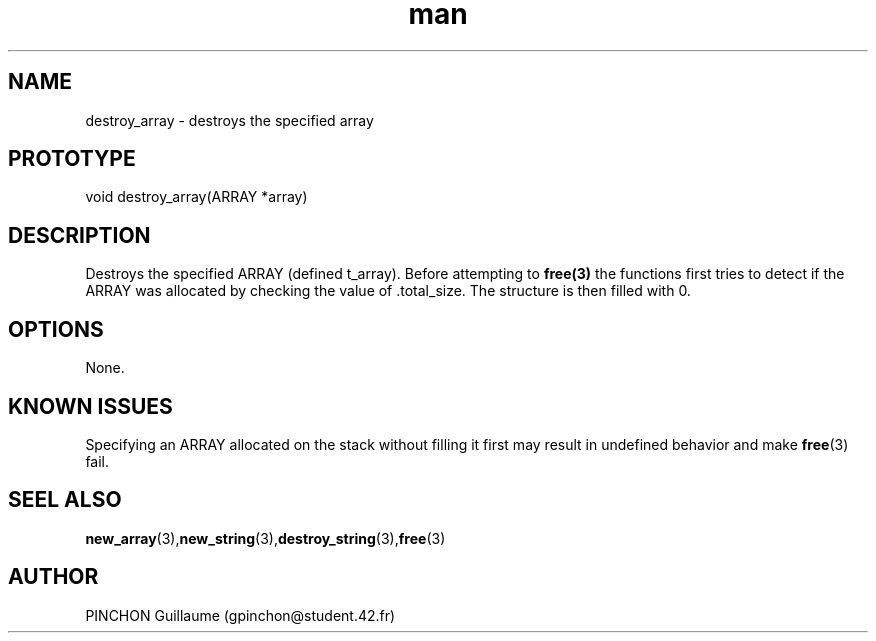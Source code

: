 .TH man 3 "3 November 2016" "destroy_array man page"
.SH NAME
destroy_array \- destroys the specified array
.SH PROTOTYPE
void destroy_array(ARRAY *array)
.SH DESCRIPTION
Destroys the specified ARRAY (defined t_array). Before attempting to 
.BR free(3)
the functions first tries to detect if the ARRAY was allocated by checking the value of .total_size. The structure is then filled with 0.
.SH OPTIONS
None.
.SH KNOWN ISSUES
Specifying an ARRAY allocated on the stack without filling it first may result in undefined behavior and make 
.BR free (3)
fail.
.SH SEEL ALSO
.BR new_array (3), new_string (3), destroy_string (3), free (3)
.SH AUTHOR
PINCHON Guillaume (gpinchon@student.42.fr)